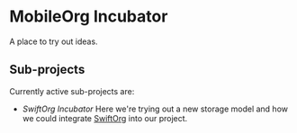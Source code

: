 * MobileOrg Incubator

A place to try out ideas.

** Sub-projects
   Currently active sub-projects are:

   - [[file+sys:Swift-Org-PoC][SwiftOrg Incubator]]
     Here we're trying out a new storage model and how we could integrate [[https://github.com/xiaoxinghu/swift-org][SwiftOrg]] into our project.
